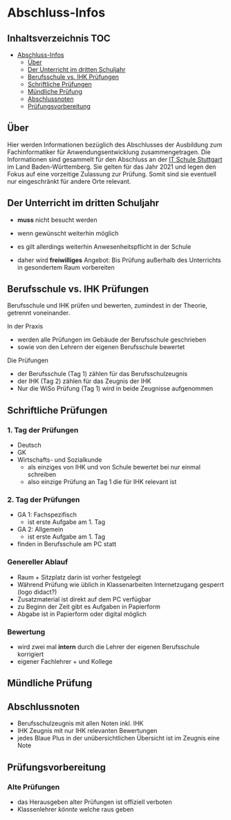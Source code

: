 * Abschluss-Infos
** Inhaltsverzeichnis                                                 :TOC:
- [[#abschluss-infos][Abschluss-Infos]]
  - [[#über][Über]]
  - [[#der-unterricht-im-dritten-schuljahr][Der Unterricht im dritten Schuljahr]]
  - [[#berufsschule-vs-ihk-prüfungen][Berufsschule vs. IHK Prüfungen]]
  - [[#schriftliche-prüfungen][Schriftliche Prüfungen]]
  - [[#mündliche-prüfung][Mündliche Prüfung]]
  - [[#abschlussnoten][Abschlussnoten]]
  - [[#prüfungsvorbereitung][Prüfungsvorbereitung]]

** Über

Hier werden Informationen bezüglich des Abschlusses der Ausbildung zum Fachinformatiker für Anwendungsentwicklung zusammengetragen.
Die Informationen sind gesammelt für den Abschluss an der [[https:its-stuttgart.de][IT Schule Stuttgart]] im Land Baden-Württemberg.
Sie gelten für das Jahr 2021 und legen den Fokus auf eine vorzeitige Zulassung zur Prüfung.
Somit sind sie eventuell nur eingeschränkt für andere Orte relevant.

** Der Unterricht im dritten Schuljahr

- *muss* nicht besucht werden
- wenn gewünscht weiterhin möglich
- es gilt allerdings weiterhin Anwesenheitspflicht in der Schule
  
- daher wird *freiwilliges* Angebot: Bis Prüfung außerhalb des Unterrichts in gesondertem Raum vorbereiten

** Berufsschule vs. IHK Prüfungen

Berufsschule und IHK prüfen und bewerten, zumindest in der Theorie, getrennt voneinander.

In der Praxis
- werden alle Prüfungen im Gebäude der Berufsschule geschrieben
- sowie von den Lehrern der eigenen Berufsschule bewertet

Die Prüfungen
- der Berufsschule (Tag 1) zählen für das Berufsschulzeugnis
- der IHK (Tag 2) zählen für das Zeugnis der IHK
- Nur die WiSo Prüfung (Tag 1) wird in beide Zeugnisse aufgenommen

** Schriftliche Prüfungen

*** 1. Tag der Prüfungen

  - Deutsch
  - GK
  - Wirtschafts- und Sozialkunde
    - als einziges von IHK und von Schule bewertet bei nur einmal schreiben
    - also einzige Prüfung an Tag 1 die für IHK relevant ist
      
*** 2. Tag der Prüfungen

    - GA 1: Fachspezifisch
      - ist erste Aufgabe am 1. Tag
    - GA 2: Allgemein
      - ist erste Aufgabe am 1. Tag
    - finden in Berufsschule am PC statt
  
*** Genereller  Ablauf

- Raum + Sitzplatz darin ist vorher festgelegt
- Während Prüfung wie üblich in Klassenarbeiten Internetzugang gesperrt (logo didact?)
- Zusatzmaterial ist direkt auf dem PC verfügbar
- zu Beginn der Zeit gibt es Aufgaben in Papierform
- Abgabe ist in Papierform oder digital möglich

*** Bewertung

- wird zwei mal *intern* durch die Lehrer der eigenen Berufsschule korrigiert
- eigener Fachlehrer + und Kollege
  
** Mündliche Prüfung
** Abschlussnoten

- Berufsschulzeugnis mit allen Noten inkl. IHK
- IHK Zeugnis mit nur IHK relevanten Bewertungen
- jedes Blaue Plus in der unübersichtlichen Übersicht ist im Zeugnis eine Note

** Prüfungsvorbereitung

*** Alte Prüfungen
- das Herausgeben alter Prüfungen ist offiziell verboten
- Klassenlehrer /könnte/ welche raus geben

